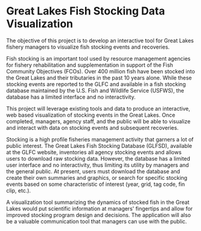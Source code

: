 * Great Lakes Fish Stocking Data Visualization

The objective of this project is to develop an interactive tool for
Great Lakes fishery managers to visualize fish stocking events and
recoveries.

Fish stocking is an important tool used by resource management
agencies for fishery rehabilitation and supplementation in support of
the Fish Community Objectives (FCOs). Over 400 million fish have been
stocked into the Great Lakes and their tributaries in the past 10
years alone.  While these stocking events are reported to the GLFC and
available in a fish stocking database maintained by the U.S. Fish and
Wildlife Service (USFWS), the database has a limited interface and no
interactivity.

This project will leverage existing tools and data to produce an
interactive, web based visualization of stocking events in the Great
Lakes.  Once completed, managers, agency staff, and the public will be
able to visualize and interact with data on stocking events and
subsequent recoveries.

Stocking is a high profile fisheries management activity that garners
a lot of public interest.  The Great Lakes Fish Stocking Database
(GLFSD), available at the GLFC website, inventories all agency
stocking events and allows users to download raw stocking data.
However, the database has a limited user interface and no
interactivity, thus limiting its utility by managers and the general
public.  At present, users must download the database and create their
own summaries and graphics, or search for specific stocking events
based on some characteristic of interest (year, grid, tag code, fin
clip, etc.).

A visualization tool summarizing the dynamics of stocked fish in the
Great Lakes would put scientific information at managers' fingertips
and allow for improved stocking program design and decisions.  The
application will also be a valuable communication tool that managers
can use with the public.
